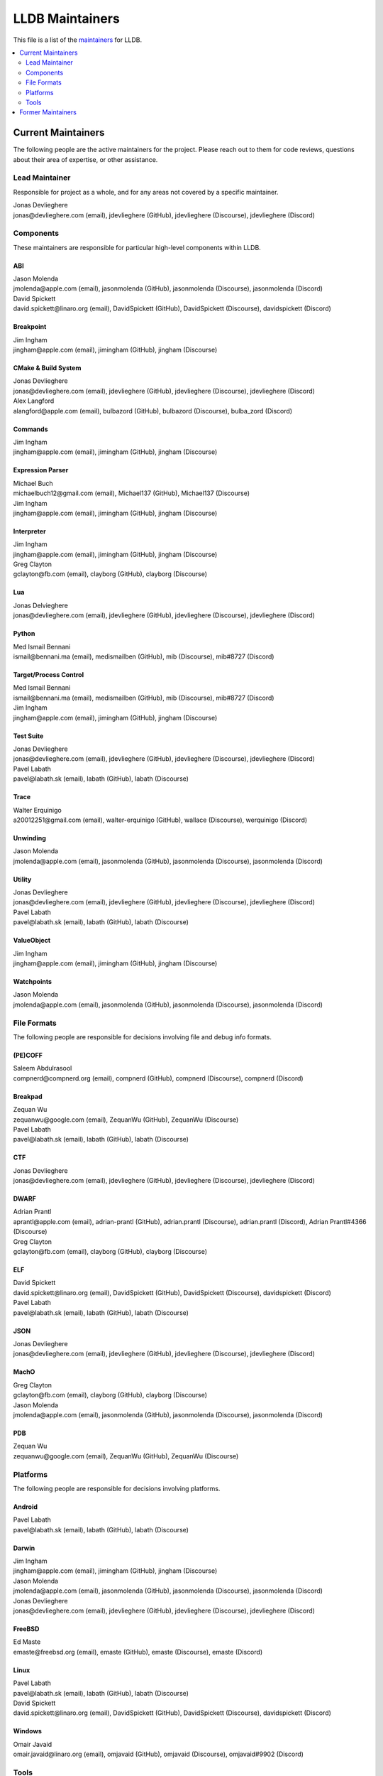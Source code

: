 ================
LLDB Maintainers
================

This file is a list of the `maintainers <https://llvm.org/docs/DeveloperPolicy.html#maintainers>`_ for LLDB.

.. contents::
   :depth: 2
   :local:

Current Maintainers
===================
The following people are the active maintainers for the project. Please reach
out to them for code reviews, questions about their area of expertise, or other
assistance.

Lead Maintainer
---------------

Responsible for project as a whole, and for any areas not covered by a specific
maintainer.

| Jonas Devlieghere
| jonas\@devlieghere.com (email), jdevlieghere (GitHub), jdevlieghere (Discourse), jdevlieghere (Discord)

Components
----------
These maintainers are responsible for particular high-level components within
LLDB.

ABI
~~~
| Jason Molenda
| jmolenda\@apple.com (email), jasonmolenda (GitHub), jasonmolenda (Discourse), jasonmolenda (Discord)

| David Spickett
| david.spickett\@linaro.org (email), DavidSpickett (GitHub), DavidSpickett (Discourse), davidspickett (Discord)


Breakpoint
~~~~~~~~~~
| Jim Ingham
| jingham\@apple.com (email), jimingham (GitHub), jingham (Discourse)

CMake & Build System
~~~~~~~~~~~~~~~~~~~~
| Jonas Devlieghere
| jonas\@devlieghere.com (email), jdevlieghere (GitHub), jdevlieghere (Discourse), jdevlieghere (Discord)

| Alex Langford
| alangford\@apple.com (email), bulbazord (GitHub), bulbazord (Discourse), bulba_zord (Discord)

Commands
~~~~~~~~
| Jim Ingham
| jingham\@apple.com (email), jimingham (GitHub), jingham (Discourse)

Expression Parser
~~~~~~~~~~~~~~~~~
| Michael Buch
| michaelbuch12\@gmail.com (email), Michael137 (GitHub), Michael137 (Discourse)

| Jim Ingham
| jingham\@apple.com (email), jimingham (GitHub), jingham (Discourse)

Interpreter
~~~~~~~~~~~
| Jim Ingham
| jingham\@apple.com (email), jimingham (GitHub), jingham (Discourse)

| Greg Clayton
| gclayton\@fb.com (email), clayborg (GitHub), clayborg (Discourse)


Lua
~~~
| Jonas Delvieghere
| jonas\@devlieghere.com (email), jdevlieghere (GitHub), jdevlieghere (Discourse), jdevlieghere (Discord)

Python
~~~~~~
| Med Ismail Bennani
| ismail\@bennani.ma (email), medismailben (GitHub), mib (Discourse), mib#8727 (Discord)

Target/Process Control
~~~~~~~~~~~~~~~~~~~~~~
| Med Ismail Bennani
| ismail\@bennani.ma (email), medismailben (GitHub), mib (Discourse), mib#8727 (Discord)

| Jim Ingham
| jingham\@apple.com (email), jimingham (GitHub), jingham (Discourse)

Test Suite
~~~~~~~~~~
| Jonas Devlieghere
| jonas\@devlieghere.com (email), jdevlieghere (GitHub), jdevlieghere (Discourse), jdevlieghere (Discord)

| Pavel Labath
| pavel\@labath.sk (email), labath (GitHub), labath (Discourse)

Trace
~~~~~
| Walter Erquinigo
| a20012251\@gmail.com (email), walter-erquinigo (GitHub), wallace (Discourse), werquinigo (Discord)

Unwinding
~~~~~~~~~
| Jason Molenda
| jmolenda\@apple.com (email), jasonmolenda (GitHub), jasonmolenda (Discourse), jasonmolenda (Discord)

Utility
~~~~~~~
| Jonas Devlieghere
| jonas\@devlieghere.com (email), jdevlieghere (GitHub), jdevlieghere (Discourse), jdevlieghere (Discord)

| Pavel Labath
| pavel\@labath.sk (email), labath (GitHub), labath (Discourse)

ValueObject
~~~~~~~~~~~
| Jim Ingham
| jingham\@apple.com (email), jimingham (GitHub), jingham (Discourse)

Watchpoints
~~~~~~~~~~~
| Jason Molenda
| jmolenda\@apple.com (email), jasonmolenda (GitHub), jasonmolenda (Discourse), jasonmolenda (Discord)

File Formats
------------
The following people are responsible for decisions involving file and debug
info formats.

(PE)COFF
~~~~~~~~
| Saleem Abdulrasool
| compnerd\@compnerd.org (email), compnerd (GitHub), compnerd (Discourse), compnerd (Discord)

Breakpad
~~~~~~~~
| Zequan Wu
| zequanwu\@google.com (email), ZequanWu (GitHub), ZequanWu (Discourse)

| Pavel Labath
| pavel\@labath.sk (email), labath (GitHub), labath (Discourse)

CTF
~~~
| Jonas Devlieghere
| jonas\@devlieghere.com (email), jdevlieghere (GitHub), jdevlieghere (Discourse), jdevlieghere (Discord)

DWARF
~~~~~
| Adrian Prantl
| aprantl\@apple.com (email), adrian-prantl (GitHub), adrian.prantl (Discourse), adrian.prantl (Discord), Adrian Prantl#4366 (Discourse)

| Greg Clayton
| gclayton\@fb.com (email), clayborg (GitHub), clayborg (Discourse)

ELF
~~~
| David Spickett
| david.spickett\@linaro.org (email), DavidSpickett (GitHub), DavidSpickett (Discourse), davidspickett (Discord)

| Pavel Labath
| pavel\@labath.sk (email), labath (GitHub), labath (Discourse)

JSON
~~~~
| Jonas Devlieghere
| jonas\@devlieghere.com (email), jdevlieghere (GitHub), jdevlieghere (Discourse), jdevlieghere (Discord)

MachO
~~~~~
| Greg Clayton
| gclayton\@fb.com (email), clayborg (GitHub), clayborg (Discourse)

| Jason Molenda
| jmolenda\@apple.com (email), jasonmolenda (GitHub), jasonmolenda (Discourse), jasonmolenda (Discord)

PDB
~~~
| Zequan Wu
| zequanwu\@google.com (email), ZequanWu (GitHub), ZequanWu (Discourse)

Platforms
---------
The following people are responsible for decisions involving platforms.

Android
~~~~~~~
| Pavel Labath
| pavel\@labath.sk (email), labath (GitHub), labath (Discourse)

Darwin
~~~~~~
| Jim Ingham
| jingham\@apple.com (email), jimingham (GitHub), jingham (Discourse)

| Jason Molenda
| jmolenda\@apple.com (email), jasonmolenda (GitHub), jasonmolenda (Discourse), jasonmolenda (Discord)

| Jonas Devlieghere
| jonas\@devlieghere.com (email), jdevlieghere (GitHub), jdevlieghere (Discourse), jdevlieghere (Discord)

FreeBSD
~~~~~~~
| Ed Maste
| emaste\@freebsd.org (email), emaste (GitHub), emaste (Discourse), emaste (Discord)

Linux
~~~~~
| Pavel Labath
| pavel\@labath.sk (email), labath (GitHub), labath (Discourse)

| David Spickett
| david.spickett\@linaro.org (email), DavidSpickett (GitHub), DavidSpickett (Discourse), davidspickett (Discord)

Windows
~~~~~~~
| Omair Javaid
| omair.javaid\@linaro.org (email), omjavaid (GitHub), omjavaid (Discourse), omjavaid#9902 (Discord)

Tools
-----
The following people are responsible for decisions involving specific tools.

debugserver
~~~~~~~~~~~
| Jason Molenda
| jmolenda\@apple.com (email), jasonmolenda (GitHub), jasonmolenda (Discourse), jasonmolenda (Discord)

lldb-server
~~~~~~~~~~~
| David Spickett
| david.spickett\@linaro.org (email), DavidSpickett (GitHub), DavidSpickett (Discourse), davidspickett (Discord)

| Pavel Labath
| pavel\@labath.sk (email), labath (GitHub), labath (Discourse)

lldb-dap
~~~~~~~~
| Greg Clayton
| gclayton\@fb.com (email), clayborg (GitHub), clayborg (Discourse)

| Walter Erquinigo
| a20012251\@gmail.com (email), walter-erquinigo (GitHub), wallace (Discourse), werquinigo (Discord)

Former Maintainers
==================
The following people have graciously spent time performing maintainership
duties but are no longer active in that role. Thank you for all your
help with the success of the project!

| Kamil Rytarowski (kamil\@netbsd.org)
| Zachary Turner (zturner\@google.com)
